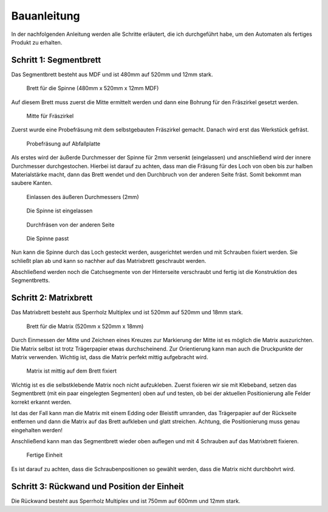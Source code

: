 Bauanleitung
============

In der nachfolgenden Anleitung werden alle Schritte erläutert, die ich durchgeführt habe, um den Automaten als fertiges Produkt zu erhalten.

Schritt 1: Segmentbrett
-----------------------

Das Segmentbrett besteht aus MDF und ist 480mm auf 520mm und 12mm stark.

.. figure:: Bilder/01_Segmentbrett.JPG

  Brett für die Spinne (480mm x 520mm x 12mm MDF)

Auf diesem Brett muss zuerst die Mitte ermittelt werden und dann eine Bohrung für den Fräszirkel gesetzt werden.

.. figure:: Bilder/02_Mitte_anzeichnen.JPG

  Mitte für Fräszirkel

Zuerst wurde eine Probefräsung mit dem selbstgebauten Fräszirkel gemacht. Danach wird erst das Werkstück gefräst.

.. figure:: Bilder/03_Probefraesung_mit_DIY_Fraeszirkel.JPG

  Probefräsung auf Abfallplatte

Als erstes wird der äußerde Durchmesser der Spinne für 2mm versenkt (eingelassen) und anschließend wird der innere Durchmesser durchgestochen. Hierbei ist darauf zu achten, dass man die Fräsung für des Loch von oben bis zur halben Materialstärke macht, dann das Brett wendet und den Durchbruch von der anderen Seite fräst. Somit bekommt man saubere Kanten.

.. figure:: Bilder/04_Spinne_einlassen.JPG

  Einlassen des äußeren Durchmessers (2mm)

.. figure:: Bilder/05_Spinne_eingelassen.JPG

  Die Spinne ist eingelassen

.. figure:: Bilder/06_Durchfraesen.JPG

  Durchfräsen von der anderen Seite

.. figure:: Bilder/08_Spinne_passt.JPG

  Die Spinne passt

Nun kann die Spinne durch das Loch gesteckt werden, ausgerichtet werden und mit Schrauben fixiert werden. Sie schließt plan ab und kann so nachher auf das Matrixbrett geschraubt werden.

Abschließend werden noch die Catchsegmente von der Hinterseite verschraubt und fertig ist die Konstruktion des Segmentbretts.

.. figure:: Bilder/09a_Catchringe_montieren.JPG
.. figure:: Bilder/09b_Catchringe_montieren.JPG

Schritt 2: Matrixbrett
----------------------

Das Matrixbrett besteht aus Sperrholz Multiplex und ist 520mm auf 520mm und 18mm stark.

.. figure:: Bilder/10_Matrixbrett.JPG

  Brett für die Matrix (520mm x 520mm x 18mm)

Durch Einmessen der Mitte und Zeichnen eines Kreuzes zur Markierung der Mitte ist es möglich die Matrix auszurichten. Die Matrix selbst ist trotz Trägerpapier etwas durchscheinend. Zur Orientierung kann man auch die Druckpunkte der Matrix verwenden. Wichtig ist, dass die Matrix perfekt mittig aufgebracht wird.

.. figure:: Bilder/11_Matrix_mittig_fixieren.JPG

  Matrix ist mittig auf dem Brett fixiert

Wichtig ist es die selbstklebende Matrix noch nicht aufzukleben. Zuerst fixieren wir sie mit Klebeband, setzen das Segmentbrett (mit ein paar eingelegten Segmenten) oben auf und testen, ob bei der aktuellen Positionierung alle Felder korrekt erkannt werden.

Ist das der Fall kann man die Matrix mit einem Edding oder Bleistift umranden, das Trägerpapier auf der Rückseite entfernen und dann die Matrix auf das Brett aufkleben und glatt streichen. Achtung, die Positionierung muss genau eingehalten werden!

Anschließend kann man das Segmentbrett wieder oben auflegen und mit 4 Schrauben auf das Matrixbrett fixieren.

.. figure:: Bilder/12_Einheit_zusammensetzen_testen.JPG

  Fertige Einheit

Es ist darauf zu achten, dass die Schraubenpositionen so gewählt werden, dass die Matrix nicht durchbohrt wird.

Schritt 3: Rückwand und Position der Einheit
--------------------------------------------

Die Rückwand besteht aus Sperrholz Multiplex und ist 750mm auf 600mm und 12mm stark.


